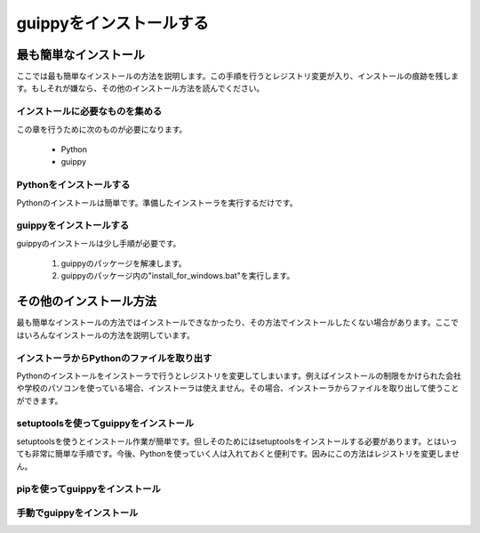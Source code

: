 ==========================
guippyをインストールする
==========================


最も簡単なインストール
==========================
ここでは最も簡単なインストールの方法を説明します。この手順を行うとレジストリ変更が入り、インストールの痕跡を残します。もしそれが嫌なら、その他のインストール方法を読んでください。

インストールに必要なものを集める
-------------------------------------
この章を行うために次のものが必要になります。

 - Python 
 - guippy

Pythonをインストールする
---------------------------
Pythonのインストールは簡単です。準備したインストーラを実行するだけです。

guippyをインストールする
---------------------------
guippyのインストールは少し手順が必要です。

 1. guippyのパッケージを解凍します。
 2. guippyのパッケージ内の"install_for_windows.bat"を実行します。

その他のインストール方法
==========================
最も簡単なインストールの方法ではインストールできなかったり、その方法でインストールしたくない場合があります。ここではいろんなインストールの方法を説明しています。

インストーラからPythonのファイルを取り出す
-----------------------------------------------
Pythonのインストールをインストーラで行うとレジストリを変更してしまいます。例えばインストールの制限をかけられた会社や学校のパソコンを使っている場合、インストーラは使えません。その場合、インストーラからファイルを取り出して使うことができます。

setuptoolsを使ってguippyをインストール
-----------------------------------------
setuptoolsを使うとインストール作業が簡単です。但しそのためにはsetuptoolsをインストールする必要があります。とはいっても非常に簡単な手順です。今後、Pythonを使っていく人は入れておくと便利です。因みにこの方法はレジストリを変更しません。
 

pipを使ってguippyをインストール
-----------------------------------------

手動でguippyをインストール
-----------------------------------------
